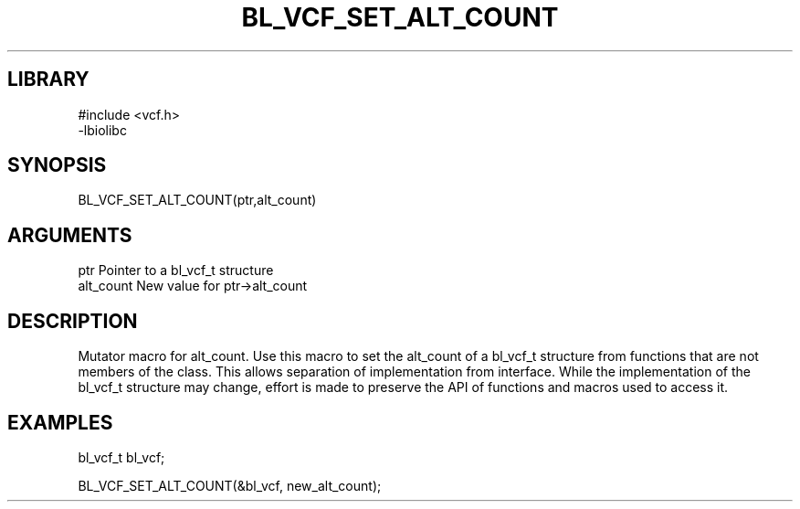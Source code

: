 \" Generated by /home/bacon/scripts/gen-get-set
.TH BL_VCF_SET_ALT_COUNT 3

.SH LIBRARY
.nf
.na
#include <vcf.h>
-lbiolibc
.ad
.fi

\" Convention:
\" Underline anything that is typed verbatim - commands, etc.
.SH SYNOPSIS
.PP
.nf 
.na
BL_VCF_SET_ALT_COUNT(ptr,alt_count)
.ad
.fi

.SH ARGUMENTS
.nf
.na
ptr              Pointer to a bl_vcf_t structure
alt_count        New value for ptr->alt_count
.ad
.fi

.SH DESCRIPTION

Mutator macro for alt_count.  Use this macro to set the alt_count of
a bl_vcf_t structure from functions that are not members of the class.
This allows separation of implementation from interface.  While the
implementation of the bl_vcf_t structure may change, effort is made to
preserve the API of functions and macros used to access it.

.SH EXAMPLES

.nf
.na
bl_vcf_t   bl_vcf;

BL_VCF_SET_ALT_COUNT(&bl_vcf, new_alt_count);
.ad
.fi

